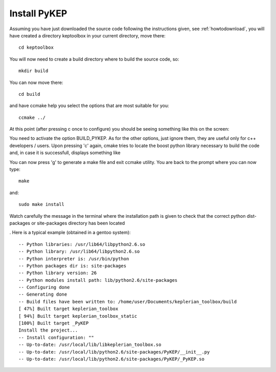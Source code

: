 .. _howtoinstall:

Install PyKEP
======================

Assuming you have just downloaded the source code following the instructions given, see :ref:`howtodownload`, you will have 
created a directory keptoolbox in your current directory, move there::

  cd keptoolbox

You will now need to create a build directory where to build the source code, so::

  mkdir build

You can now move there::

  cd build

and have ccmake help you select the options that are most suitable for you::

  ccmake ../

At this point (after pressing c once to configure) you should be seeing something like this on the screen:

.. image:: images/ccmake.*

You need to activate the option BUILD_PYKEP. As for the other options, just ignore them, they are useful only for c++ developers / users. 
Upon pressing 'c' again, cmake tries to locate the boost python library necessary to build the code and, in case it is successfull,
displays something like

.. image:: images/ccmake2.*

You can now press 'g' to generate a make file and exit ccmake utility. You are back to the prompt where you can now type::

  make

and::

  sudo make install

Watch carefully the message in the terminal where the installation path is given to check 
that the correct python dist-packages or site-packages directory has been located

. Here is a typical example (obtained in a gentoo system)::

  -- Python libraries: /usr/lib64/libpython2.6.so
  -- Python library: /usr/lib64/libpython2.6.so
  -- Python interpreter is: /usr/bin/python
  -- Python packages dir is: site-packages
  -- Python library version: 26
  -- Python modules install path: lib/python2.6/site-packages
  -- Configuring done
  -- Generating done
  -- Build files have been written to: /home/user/Documents/keplerian_toolbox/build
  [ 47%] Built target keplerian_toolbox
  [ 94%] Built target keplerian_toolbox_static
  [100%] Built target _PyKEP
  Install the project...
  -- Install configuration: ""
  -- Up-to-date: /usr/local/lib/libkeplerian_toolbox.so
  -- Up-to-date: /usr/local/lib/python2.6/site-packages/PyKEP/__init__.py
  -- Up-to-date: /usr/local/lib/python2.6/site-packages/PyKEP/_PyKEP.so
